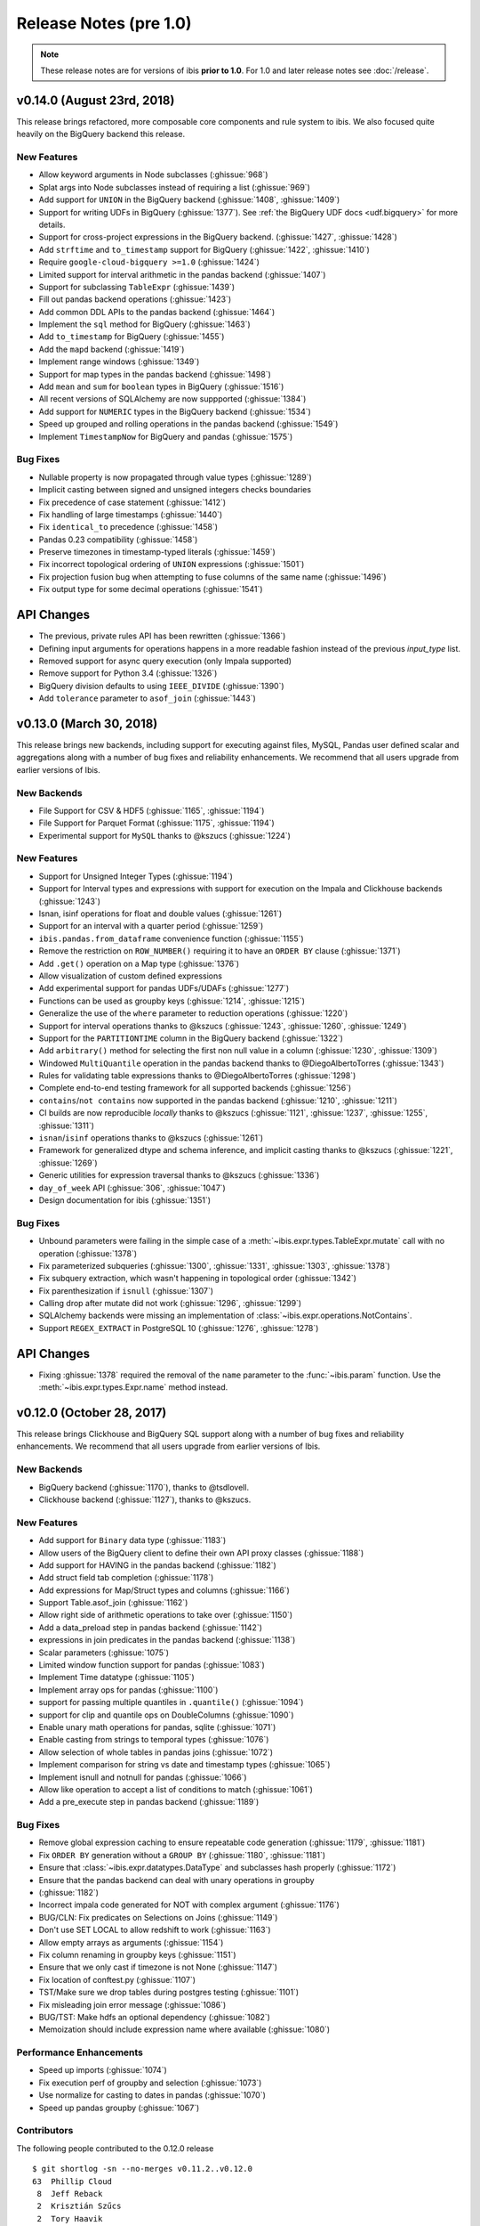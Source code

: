 =======================
Release Notes (pre 1.0)
=======================

.. note::

   These release notes are for versions of ibis **prior to 1.0**. For 1.0 and
   later release notes see :doc:`/release`.

v0.14.0 (August 23rd, 2018)
---------------------------

This release brings refactored, more composable core components and rule system
to ibis. We also focused quite heavily on the BigQuery backend this release.

New Features
~~~~~~~~~~~~

* Allow keyword arguments in Node subclasses (:ghissue:`968`)
* Splat args into Node subclasses instead of requiring a list (:ghissue:`969`)
* Add support for ``UNION`` in the BigQuery backend (:ghissue:`1408`,
  :ghissue:`1409`)
* Support for writing UDFs in BigQuery (:ghissue:`1377`). See :ref:`the BigQuery
  UDF docs <udf.bigquery>` for more details.
* Support for cross-project expressions in the BigQuery backend.
  (:ghissue:`1427`, :ghissue:`1428`)
* Add ``strftime`` and ``to_timestamp`` support for BigQuery (:ghissue:`1422`,
  :ghissue:`1410`)
* Require ``google-cloud-bigquery >=1.0`` (:ghissue:`1424`)
* Limited support for interval arithmetic in the pandas backend (:ghissue:`1407`)
* Support for subclassing ``TableExpr`` (:ghissue:`1439`)
* Fill out pandas backend operations (:ghissue:`1423`)
* Add common DDL APIs to the pandas backend (:ghissue:`1464`)
* Implement the ``sql`` method for BigQuery (:ghissue:`1463`)
* Add ``to_timestamp`` for BigQuery (:ghissue:`1455`)
* Add the ``mapd`` backend (:ghissue:`1419`)
* Implement range windows (:ghissue:`1349`)
* Support for map types in the pandas backend (:ghissue:`1498`)
* Add ``mean`` and ``sum`` for ``boolean`` types in BigQuery (:ghissue:`1516`)
* All recent versions of SQLAlchemy are now suppported (:ghissue:`1384`)
* Add support for ``NUMERIC`` types in the BigQuery backend (:ghissue:`1534`)
* Speed up grouped and rolling operations in the pandas backend (:ghissue:`1549`)
* Implement ``TimestampNow`` for BigQuery and pandas (:ghissue:`1575`)

Bug Fixes
~~~~~~~~~

* Nullable property is now propagated through value types (:ghissue:`1289`)
* Implicit casting between signed and unsigned integers checks boundaries
* Fix precedence of case statement (:ghissue:`1412`)
* Fix handling of large timestamps (:ghissue:`1440`)
* Fix ``identical_to`` precedence (:ghissue:`1458`)
* Pandas 0.23 compatibility (:ghissue:`1458`)
* Preserve timezones in timestamp-typed literals (:ghissue:`1459`)
* Fix incorrect topological ordering of ``UNION`` expressions (:ghissue:`1501`)
* Fix projection fusion bug when attempting to fuse columns of the same name
  (:ghissue:`1496`)
* Fix output type for some decimal operations (:ghissue:`1541`)

API Changes
-----------

* The previous, private rules API has been rewritten (:ghissue:`1366`)
* Defining input arguments for operations happens in a more readable fashion
  instead of the previous `input_type` list.
* Removed support for async query execution (only Impala supported)
* Remove support for Python 3.4 (:ghissue:`1326`)
* BigQuery division defaults to using ``IEEE_DIVIDE`` (:ghissue:`1390`)
* Add ``tolerance`` parameter to ``asof_join`` (:ghissue:`1443`)

v0.13.0 (March 30, 2018)
------------------------

This release brings new backends, including support for executing against
files, MySQL, Pandas user defined scalar and aggregations along with a number
of bug fixes and reliability enhancements. We recommend that all users upgrade
from earlier versions of Ibis.

New Backends
~~~~~~~~~~~~

* File Support for CSV & HDF5 (:ghissue:`1165`, :ghissue:`1194`)
* File Support for Parquet Format (:ghissue:`1175`, :ghissue:`1194`)
* Experimental support for ``MySQL`` thanks to @kszucs (:ghissue:`1224`)

New Features
~~~~~~~~~~~~

* Support for Unsigned Integer Types (:ghissue:`1194`)
* Support for Interval types and expressions with support for execution on the
  Impala and Clickhouse backends (:ghissue:`1243`)
* Isnan, isinf operations for float and double values (:ghissue:`1261`)
* Support for an interval with a quarter period (:ghissue:`1259`)
* ``ibis.pandas.from_dataframe`` convenience function (:ghissue:`1155`)
* Remove the restriction on ``ROW_NUMBER()`` requiring it to have an
  ``ORDER BY`` clause (:ghissue:`1371`)
* Add ``.get()`` operation on a Map type (:ghissue:`1376`)
* Allow visualization of custom defined expressions
* Add experimental support for pandas UDFs/UDAFs (:ghissue:`1277`)
* Functions can be used as groupby keys (:ghissue:`1214`, :ghissue:`1215`)
* Generalize the use of the ``where`` parameter to reduction operations
  (:ghissue:`1220`)
* Support for interval operations thanks to @kszucs (:ghissue:`1243`,
  :ghissue:`1260`, :ghissue:`1249`)
* Support for the ``PARTITIONTIME`` column in the BigQuery backend
  (:ghissue:`1322`)
* Add ``arbitrary()`` method for selecting the first non null value in a column
  (:ghissue:`1230`, :ghissue:`1309`)
* Windowed ``MultiQuantile`` operation in the pandas backend thanks to
  @DiegoAlbertoTorres (:ghissue:`1343`)
* Rules for validating table expressions thanks to @DiegoAlbertoTorres
  (:ghissue:`1298`)
* Complete end-to-end testing framework for all supported backends
  (:ghissue:`1256`)
* ``contains``/``not contains`` now supported in the pandas backend
  (:ghissue:`1210`, :ghissue:`1211`)
* CI builds are now reproducible *locally* thanks to @kszucs (:ghissue:`1121`,
  :ghissue:`1237`, :ghissue:`1255`, :ghissue:`1311`)
* ``isnan``/``isinf`` operations thanks to @kszucs (:ghissue:`1261`)
* Framework for generalized dtype and schema inference, and implicit casting
  thanks to @kszucs (:ghissue:`1221`, :ghissue:`1269`)
* Generic utilities for expression traversal thanks to @kszucs (:ghissue:`1336`)
* ``day_of_week`` API (:ghissue:`306`, :ghissue:`1047`)
* Design documentation for ibis (:ghissue:`1351`)

Bug Fixes
~~~~~~~~~

* Unbound parameters were failing in the simple case of a
  :meth:`~ibis.expr.types.TableExpr.mutate` call with no operation
  (:ghissue:`1378`)
* Fix parameterized subqueries (:ghissue:`1300`, :ghissue:`1331`, :ghissue:`1303`,
  :ghissue:`1378`)
* Fix subquery extraction, which wasn't happening in topological order
  (:ghissue:`1342`)
* Fix parenthesization if ``isnull`` (:ghissue:`1307`)
* Calling drop after mutate did not work (:ghissue:`1296`, :ghissue:`1299`)
* SQLAlchemy backends were missing an implementation of
  :class:`~ibis.expr.operations.NotContains`.
* Support ``REGEX_EXTRACT`` in PostgreSQL 10 (:ghissue:`1276`, :ghissue:`1278`)

API Changes
-----------

* Fixing :ghissue:`1378` required the removal of the ``name`` parameter to the
  :func:`~ibis.param` function. Use the :meth:`~ibis.expr.types.Expr.name`
  method instead.

v0.12.0 (October 28, 2017)
--------------------------

This release brings Clickhouse and BigQuery SQL support along with a number of
bug fixes and reliability enhancements. We recommend that all users upgrade
from earlier versions of Ibis.

New Backends
~~~~~~~~~~~~

* BigQuery backend (:ghissue:`1170`), thanks to @tsdlovell.
* Clickhouse backend (:ghissue:`1127`), thanks to @kszucs.


New Features
~~~~~~~~~~~~

* Add support for ``Binary`` data type (:ghissue:`1183`)
* Allow users of the BigQuery client to define their own API proxy classes
  (:ghissue:`1188`)
* Add support for HAVING in the pandas backend (:ghissue:`1182`)
* Add struct field tab completion (:ghissue:`1178`)
* Add expressions for Map/Struct types and columns (:ghissue:`1166`)
* Support Table.asof_join (:ghissue:`1162`)
* Allow right side of arithmetic operations to take over (:ghissue:`1150`)
* Add a data_preload step in pandas backend (:ghissue:`1142`)
* expressions in join predicates in the pandas backend (:ghissue:`1138`)
* Scalar parameters (:ghissue:`1075`)
* Limited window function support for pandas (:ghissue:`1083`)
* Implement Time datatype (:ghissue:`1105`)
* Implement array ops for pandas (:ghissue:`1100`)
* support for passing multiple quantiles in ``.quantile()`` (:ghissue:`1094`)
* support for clip and quantile ops on DoubleColumns (:ghissue:`1090`)
* Enable unary math operations for pandas, sqlite (:ghissue:`1071`)
* Enable casting from strings to temporal types (:ghissue:`1076`)
* Allow selection of whole tables in pandas joins (:ghissue:`1072`)
* Implement comparison for string vs date and timestamp types (:ghissue:`1065`)
* Implement isnull and notnull for pandas (:ghissue:`1066`)
* Allow like operation to accept a list of conditions to match (:ghissue:`1061`)
* Add a pre_execute step in pandas backend (:ghissue:`1189`)

Bug Fixes
~~~~~~~~~

* Remove global expression caching to ensure repeatable code generation
  (:ghissue:`1179`, :ghissue:`1181`)
* Fix ``ORDER BY`` generation without a ``GROUP BY`` (:ghissue:`1180`,
  :ghissue:`1181`)
* Ensure that :class:`~ibis.expr.datatypes.DataType` and subclasses hash
  properly (:ghissue:`1172`)
* Ensure that the pandas backend can deal with unary operations in groupby
* (:ghissue:`1182`)
* Incorrect impala code generated for NOT with complex argument (:ghissue:`1176`)
* BUG/CLN: Fix predicates on Selections on Joins (:ghissue:`1149`)
* Don't use SET LOCAL to allow redshift to work (:ghissue:`1163`)
* Allow empty arrays as arguments (:ghissue:`1154`)
* Fix column renaming in groupby keys (:ghissue:`1151`)
* Ensure that we only cast if timezone is not None (:ghissue:`1147`)
* Fix location of conftest.py (:ghissue:`1107`)
* TST/Make sure we drop tables during postgres testing (:ghissue:`1101`)
* Fix misleading join error message (:ghissue:`1086`)
* BUG/TST: Make hdfs an optional dependency (:ghissue:`1082`)
* Memoization should include expression name where available (:ghissue:`1080`)

Performance Enhancements
~~~~~~~~~~~~~~~~~~~~~~~~

* Speed up imports (:ghissue:`1074`)
* Fix execution perf of groupby and selection (:ghissue:`1073`)
* Use normalize for casting to dates in pandas (:ghissue:`1070`)
* Speed up pandas groupby (:ghissue:`1067`)

Contributors
~~~~~~~~~~~~

The following people contributed to the 0.12.0 release ::

    $ git shortlog -sn --no-merges v0.11.2..v0.12.0
    63	Phillip Cloud
     8	Jeff Reback
     2	Krisztián Szűcs
     2	Tory Haavik
     1	Anirudh
     1	Szucs Krisztian
     1	dlovell
     1	kwangin


0.11.0 (June 28, 2017)
----------------------

This release brings initial Pandas backend support along with a number of
bug fixes and reliability enhancements. We recommend that all users upgrade
from earlier versions of Ibis.

New Features
~~~~~~~~~~~~
* Experimental pandas backend to allow execution of ibis expression against
  pandas DataFrames
* Graphviz visualization of ibis expressions. Implements ``_repr_png_`` for
  Jupyter Notebook functionality
* Ability to create a partitioned table from an ibis expression
* Support for missing operations in the SQLite backend: sqrt, power, variance,
  and standard deviation, regular expression functions, and missing power
  support for PostgreSQL
* Support for schemas inside databases with the PostgreSQL backend
* Appveyor testing on core ibis across all supported Python versions
* Add ``year``/``month``/``day`` methods to ``date`` types
* Ability to sort, group by and project columns according to positional index
  rather than only by name
* Added a ``type`` parameter to ``ibis.literal`` to allow user specification of
  literal types

Bug Fixes
~~~~~~~~~
* Fix broken conda recipe
* Fix incorrectly typed fillna operation
* Fix postgres boolean summary operations
* Fix kudu support to reflect client API Changes
* Fix equality of nested types and construction of nested types when the value
  type is specified as a string

API Changes
~~~~~~~~~~~
* Deprecate passing integer values to the ``ibis.timestamp`` literal
  constructor, this will be removed in 0.12.0
* Added the ``admin_timeout`` parameter to the kudu client ``connect`` function

Contributors
~~~~~~~~~~~~

::

    $ git shortlog --summary --numbered v0.10.0..v0.11.0

      58 Phillip Cloud
       1 Greg Rahn
       1 Marius van Niekerk
       1 Tarun Gogineni
       1 Wes McKinney

0.8 (May 19, 2016)
------------------

This release brings initial PostgreSQL backend support along with a number of
critical bug fixes and usability improvements. As several correctness bugs with
the SQL compiler were fixed, we recommend that all users upgrade from earlier
versions of Ibis.

New Features
~~~~~~~~~~~~
* Initial PostgreSQL backend contributed by Phillip Cloud.
* Add ``groupby`` as an alias for ``group_by`` to table expressions

Bug Fixes
~~~~~~~~~
* Fix an expression error when filtering based on a new field
* Fix Impala's SQL compilation of using ``OR`` with compound filters
* Various fixes with the ``having(...)`` function in grouped table expressions
* Fix CTE (``WITH``) extraction inside ``UNION ALL`` expressions.
* Fix ``ImportError`` on Python 2 when ``mock`` library not installed

API Changes
~~~~~~~~~~~
* The deprecated ``ibis.impala_connect`` and ``ibis.make_client`` APIs have
  been removed

0.7 (March 16, 2016)
--------------------

This release brings initial Kudu-Impala integration and improved Impala and
SQLite support, along with several critical bug fixes.

New Features
~~~~~~~~~~~~
* Apache Kudu (incubating) integration for Impala users. See the `blog post <http://blog.ibis-project.org/kudu-impala-ibis>`_ for now. Will add some documentation here when possible.
* Add ``use_https`` option to ``ibis.hdfs_connect`` for WebHDFS connections in
  secure (Kerberized) clusters without SSL enabled.
* Correctly compile aggregate expressions involving multiple subqueries.

To explain this last point in more detail, suppose you had:

.. code-block:: python

   table = ibis.table([('flag', 'string'),
                       ('value', 'double')],
                      'tbl')

   flagged = table[table.flag == '1']
   unflagged = table[table.flag == '0']

   fv = flagged.value
   uv = unflagged.value

   expr = (fv.mean() / fv.sum()) - (uv.mean() / uv.sum())

The last expression now generates the correct Impala or SQLite SQL:

.. code-block:: sql

   SELECT t0.`tmp` - t1.`tmp` AS `tmp`
   FROM (
     SELECT avg(`value`) / sum(`value`) AS `tmp`
     FROM tbl
     WHERE `flag` = '1'
   ) t0
     CROSS JOIN (
       SELECT avg(`value`) / sum(`value`) AS `tmp`
       FROM tbl
       WHERE `flag` = '0'
     ) t1

Bug Fixes
~~~~~~~~~
* ``CHAR(n)`` and ``VARCHAR(n)`` Impala types now correctly map to Ibis string
  expressions
* Fix inappropriate projection-join-filter expression rewrites resulting in
  incorrect generated SQL.
* ``ImpalaClient.create_table`` correctly passes ``STORED AS PARQUET`` for
  ``format='parquet'``.
* Fixed several issues with Ibis dependencies (impyla, thriftpy, sasl,
  thrift_sasl), especially for secure clusters. Upgrading will pull in these
  new dependencies.
* Do not fail in ``ibis.impala.connect`` when trying to create the temporary
  Ibis database if no HDFS connection passed.
* Fix join predicate evaluation bug when column names overlap with table
  attributes.
* Fix handling of fully-materialized joins (aka ``select *`` joins) in
  SQLAlchemy / SQLite.

Contributors
~~~~~~~~~~~~
Thank you to all who contributed patches to this release.

::

  $ git log v0.6.0..v0.7.0 --pretty=format:%aN | sort | uniq -c | sort -rn
      21 Wes McKinney
       1 Uri Laserson
       1 Kristopher Overholt

0.6 (December 1, 2015)
----------------------

This release brings expanded pandas and Impala integration, including support
for managing partitioned tables in Impala. See the new :ref:`Ibis for Impala
Users <impala>` guide for more on using Ibis with Impala.

The :ref:`Ibis for SQL Programmers <sql>` guide also was written since the 0.5
release.

This release also includes bug fixes affecting generated SQL correctness. All
users should upgrade as soon as possible.

New Features
~~~~~~~~~~~~

* New integrated Impala functionality. See :ref:`Ibis for Impala Users
  <impala>` for more details on these things.

  * Improved Impala-pandas integration. Create tables or insert into existing
    tables from pandas ``DataFrame`` objects.
  * Partitioned table metadata management API. Add, drop, alter, and
    insert into table partitions.
  * Add ``is_partitioned`` property to ``ImpalaTable``.
  * Added support for ``LOAD DATA`` DDL using the ``load_data`` function, also
    supporting partitioned tables.
  * Modify table metadata (location, format, SerDe properties etc.)  using
    ``ImpalaTable.alter``
  * Interrupting Impala expression execution with Control-C will attempt to
    cancel the running query with the server.
  * Set the compression codec (e.g. snappy) used with
    ``ImpalaClient.set_compression_codec``.
  * Get and set query options for a client session with
    ``ImpalaClient.get_options`` and ``ImpalaClient.set_options``.
  * Add ``ImpalaTable.metadata`` method that parses the output of the
    ``DESCRIBE FORMATTED`` DDL to simplify table metadata inspection.
  * Add ``ImpalaTable.stats`` and ``ImpalaTable.column_stats`` to see computed
    table and partition statistics.
  * Add ``CHAR`` and ``VARCHAR`` handling
  * Add ``refresh``, ``invalidate_metadata`` DDL options and add
    ``incremental`` option to ``compute_stats`` for ``COMPUTE INCREMENTAL
    STATS``.

* Add ``substitute`` method for performing multiple value substitutions in an
  array or scalar expression.
* Division is by default *true division* like Python 3 for all numeric
  data. This means for SQL systems that use C-style division semantics, the
  appropriate ``CAST`` will be automatically inserted in the generated SQL.
* Easier joins on tables with overlapping column names. See :ref:`Ibis for SQL Programmers <sql>`.
* Expressions like ``string_expr[:3]`` now work as expected.
* Add ``coalesce`` instance method to all value expressions.
* Passing ``limit=None`` to the ``execute`` method on expressions disables any
  default row limits.

API Changes
~~~~~~~~~~~

* ``ImpalaTable.rename`` no longer mutates the calling table expression.

Contributors
~~~~~~~~~~~~

::

    $ git log v0.5.0..v0.6.0 --pretty=format:%aN | sort | uniq -c | sort -rn
    46 Wes McKinney
     3 Uri Laserson
     1 Phillip Cloud
     1 mariusvniekerk
     1 Kristopher Overholt


0.5 (September 10, 2015)
------------------------

Highlights in this release are the SQLite, Python 3, Impala UDA support, and an
asynchronous execution API. There are also many usability improvements, bug
fixes, and other new features.

New Features
~~~~~~~~~~~~
* SQLite client and built-in function support
* Ibis now supports Python 3.4 as well as 2.6 and 2.7
* Ibis can utilize Impala user-defined aggregate (UDA) functions
* SQLAlchemy-based translation toolchain to enable more SQL engines having
  SQLAlchemy dialects to be supported
* Many window function usability improvements (nested analytic functions and
  deferred binding conveniences)
* More convenient aggregation with keyword arguments in ``aggregate`` functions
* Built preliminary wrapper API for MADLib-on-Impala
* Add ``var`` and ``std`` aggregation methods and support in Impala
* Add ``nullifzero`` numeric method for all SQL engines
* Add ``rename`` method to Impala tables (for renaming tables in the Hive
  metastore)
* Add ``close`` method to ``ImpalaClient`` for session cleanup (#533)
* Add ``relabel`` method to table expressions
* Add ``insert`` method to Impala tables
* Add ``compile`` and ``verify`` methods to all expressions to test compilation
  and ability to compile (since many operations are unavailable in SQLite, for
  example)

API Changes
~~~~~~~~~~~
* Impala Ibis client creation now uses only ``ibis.impala.connect``, and
  ``ibis.make_client`` has been deprecated

Contributors
~~~~~~~~~~~~
::

    $ git log v0.4.0..v0.5.0 --pretty=format:%aN | sort | uniq -c | sort -rn
          55 Wes McKinney
          9 Uri Laserson
          1 Kristopher Overholt

0.4 (August 14, 2015)
---------------------

New Features
~~~~~~~~~~~~
* Add tooling to use Impala C++ scalar UDFs within Ibis (#262, #195)
* Support and testing for Kerberos-enabled secure HDFS clusters
* Many table functions can now accept functions as parameters (invoked on the
  calling table) to enhance composability and emulate late-binding semantics of
  languages (like R) that have non-standard evaluation (#460)
* Add ``any``, ``all``, ``notany``, and ``notall`` reductions on boolean
  arrays, as well as ``cumany`` and ``cumall``
* Using ``topk`` now produces an analytic expression that is executable (as an
  aggregation) but can also be used as a filter as before (#392, #91)
* Added experimental database object "usability layer", see
  ``ImpalaClient.database``.
* Add ``TableExpr.info``
* Add ``compute_stats`` API to table expressions referencing physical Impala
  tables
* Add ``explain`` method to ``ImpalaClient`` to show query plan for an
  expression
* Add ``chmod`` and ``chown`` APIs to ``HDFS`` interface for superusers
* Add ``convert_base`` method to strings and integer types
* Add option to ``ImpalaClient.create_table`` to create empty partitioned
  tables
* ``ibis.cross_join`` can now join more than 2 tables at once
* Add ``ImpalaClient.raw_sql`` method for running naked SQL queries
* ``ImpalaClient.insert`` now validates schemas locally prior to sending query
  to cluster, for better usability.
* Add conda installation recipes

Contributors
~~~~~~~~~~~~
::

    $ git log v0.3.0..v0.4.0 --pretty=format:%aN | sort | uniq -c | sort -rn
         38 Wes McKinney
          9 Uri Laserson
          2 Meghana Vuyyuru
          2 Kristopher Overholt
          1 Marius van Niekerk

0.3 (July 20, 2015)
-------------------

First public release. See http://ibis-project.org for more.

New Features
~~~~~~~~~~~~
* Implement window / analytic function support
* Enable non-equijoins (join clauses with operations other than ``==``).
* Add remaining :ref:`string functions <api.string>` supported by Impala.
* Add ``pipe`` method to tables (hat-tip to the pandas dev team).
* Add ``mutate`` convenience method to tables.
* Fleshed out ``WebHDFS`` implementations: get/put directories, move files,
  etc. See the :ref:`full HDFS API <api.hdfs>`.
* Add ``truncate`` method for timestamp values
* ``ImpalaClient`` can execute scalar expressions not involving any table.
* Can also create internal Impala tables with a specific HDFS path.
* Make Ibis's temporary Impala database and HDFS paths configurable (see
  ``ibis.options``).
* Add ``truncate_table`` function to client (if the user's Impala cluster
  supports it).
* Python 2.6 compatibility
* Enable Ibis to execute concurrent queries in multithreaded applications
  (earlier versions were not thread-safe).
* Test data load script in ``scripts/load_test_data.py``
* Add an internal operation type signature API to enhance developer
  productivity.

Contributors
~~~~~~~~~~~~
::

    $ git log v0.2.0..v0.3.0 --pretty=format:%aN | sort | uniq -c | sort -rn
         59 Wes McKinney
         29 Uri Laserson
          4 Isaac Hodes
          2 Meghana Vuyyuru

0.2 (June 16, 2015)
-------------------

New Features
~~~~~~~~~~~~
* ``insert`` method on Ibis client for inserting data into existing tables.
* ``parquet_file``, ``delimited_file``, and ``avro_file`` client methods for
  querying datasets not yet available in Impala
* New ``ibis.hdfs_connect`` method and ``HDFS`` client API for WebHDFS for
  writing files and directories to HDFS
* New timedelta API and improved timestamp data support
* New ``bucket`` and ``histogram`` methods on numeric expressions
* New ``category`` logical datatype for handling bucketed data, among other
  things
* Add ``summary`` API to numeric expressions
* Add ``value_counts`` convenience API to array expressions
* New string methods ``like``, ``rlike``, and ``contains`` for fuzzy and regex
  searching
* Add ``options.verbose`` option and configurable ``options.verbose_log``
  callback function for improved query logging and visibility
* Support for new SQL built-in functions

  * ``ibis.coalesce``
  * ``ibis.greatest`` and ``ibis.least``
  * ``ibis.where`` for conditional logic (see also ``ibis.case`` and
    ``ibis.cases``)
  * ``nullif`` method on value expressions
  * ``ibis.now``

* New aggregate functions: ``approx_median``, ``approx_nunique``, and
  ``group_concat``
* ``where`` argument in aggregate functions
* Add ``having`` method to ``group_by`` intermediate object
* Added group-by convenience
  ``table.group_by(exprs).COLUMN_NAME.agg_function()``
* Add default expression names to most aggregate functions
* New Impala database client helper methods

  * ``create_database``
  * ``drop_database``
  * ``exists_database``
  * ``list_databases``
  * ``set_database``

* Client ``list_tables`` searching / listing method
* Add ``add``, ``sub``, and other explicit arithmetic methods to value
  expressions

API Changes
~~~~~~~~~~~
* New Ibis client and Impala connection workflow. Client now combined from an
  Impala connection and an optional HDFS connection

Bug Fixes
~~~~~~~~~
* Numerous expression API bug fixes and rough edges fixed

Contributors
~~~~~~~~~~~~
::

    $ git log v0.1.0..v0.2.0 --pretty=format:%aN | sort | uniq -c | sort -rn
         71 Wes McKinney
          1 Juliet Hougland
          1 Isaac Hodes

0.1 (March 26, 2015)
--------------------

First Ibis release.

* Expression DSL design and type system
* Expression to ImpalaSQL compiler toolchain
* Impala built-in function wrappers

::

    $ git log 84d0435..v0.1.0 --pretty=format:%aN | sort | uniq -c | sort -rn
        78 Wes McKinney
         1 srus
         1 Henry Robinson
